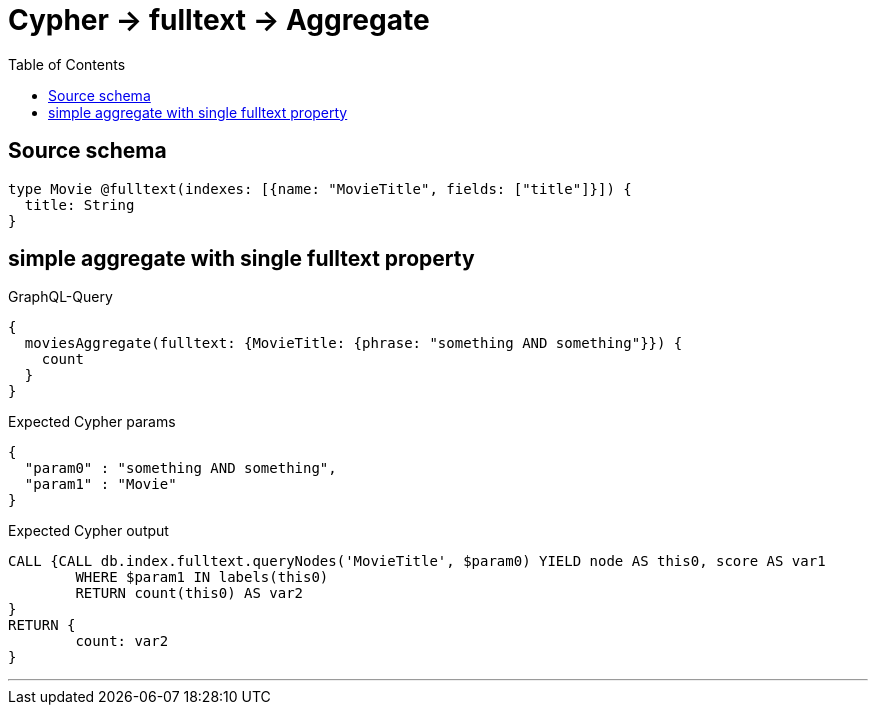 :toc:

= Cypher -> fulltext -> Aggregate

== Source schema

[source,graphql,schema=true]
----
type Movie @fulltext(indexes: [{name: "MovieTitle", fields: ["title"]}]) {
  title: String
}
----
== simple aggregate with single fulltext property

.GraphQL-Query
[source,graphql]
----
{
  moviesAggregate(fulltext: {MovieTitle: {phrase: "something AND something"}}) {
    count
  }
}
----

.Expected Cypher params
[source,json]
----
{
  "param0" : "something AND something",
  "param1" : "Movie"
}
----

.Expected Cypher output
[source,cypher]
----
CALL {CALL db.index.fulltext.queryNodes('MovieTitle', $param0) YIELD node AS this0, score AS var1
	WHERE $param1 IN labels(this0)
	RETURN count(this0) AS var2
}
RETURN {
	count: var2
}
----

'''

